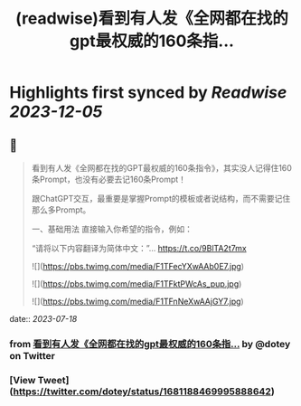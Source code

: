 :PROPERTIES:
:title: (readwise)看到有人发《全网都在找的gpt最权威的160条指...
:END:

:PROPERTIES:
:author: [[dotey on Twitter]]
:full-title: "看到有人发《全网都在找的gpt最权威的160条指..."
:category: [[tweets]]
:url: https://twitter.com/dotey/status/1681188469995888642
:image-url: https://pbs.twimg.com/profile_images/561086911561736192/6_g58vEs.jpeg
:END:

* Highlights first synced by [[Readwise]] [[2023-12-05]]
** 📌
#+BEGIN_QUOTE
看到有人发《全网都在找的GPT最权威的160条指令》，其实没人记得住160条Prompt，也没有必要去记160条Prompt！

跟ChatGPT交互，最重要是掌握Prompt的模板或者说结构，而不需要记住那么多Prompt。

一、基础用法
直接输入你希望的指令，例如：

“请将以下内容翻译为简体中文：”… https://t.co/9BlTA2t7mx 

![](https://pbs.twimg.com/media/F1TFecYXwAAb0E7.jpg) 

![](https://pbs.twimg.com/media/F1TFktPWcAs_pup.jpg) 

![](https://pbs.twimg.com/media/F1TFnNeXwAAjGY7.jpg) 
#+END_QUOTE
    date:: [[2023-07-18]]
*** from _看到有人发《全网都在找的gpt最权威的160条指..._ by @dotey on Twitter
*** [View Tweet](https://twitter.com/dotey/status/1681188469995888642)